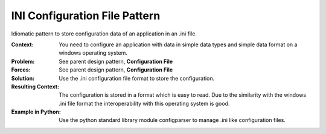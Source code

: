 .. _ini_configuration_file_pattern:

******************************
INI Configuration File Pattern
******************************

Idiomatic pattern to store configuration data of an application in an .ini file.

:Context:
 You need to configure an application with data in simple data types and simple
 data format on a windows operating system.

:Problem: See parent design pattern, **Configuration File**

:Forces: See parent design pattern, **Configuration File**

:Solution: Use the .ini configuration file format to store the configuration.

:Resulting Context:
 The configuration is stored in a format which is easy to read. Due to the
 similarity with the windows .ini file format the interoperability with this
 operating system is good.

:Example in Python:
 Use the python standard library module configparser to manage .ini like
 configuration files.
